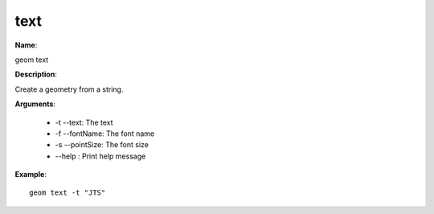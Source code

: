 text
====

**Name**:

geom text

**Description**:

Create a geometry from a string.

**Arguments**:

   * -t --text: The text

   * -f --fontName: The font name

   * -s --pointSize: The font size

   * --help : Print help message



**Example**::

    geom text -t "JTS"